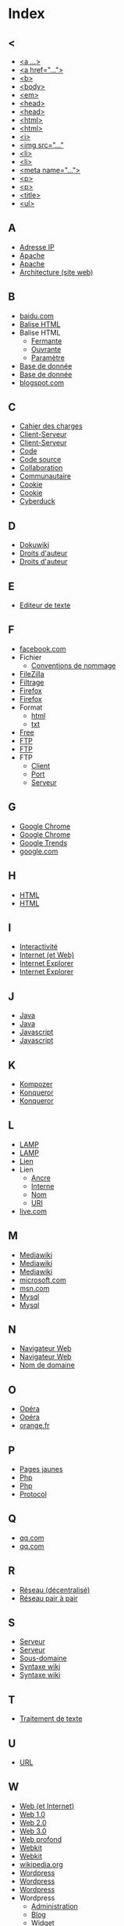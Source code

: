 * Index
** <
   - [[file:initiation-ftp-html-outils.org::#sec-2-1][<a ...>]]
   - [[file:initiation-ftp-html-wordpress.org::#sec-3][<a href="...">]]
   - [[file:initiation-ftp-html-outils.org::#sec-2-1][<b>]]
   - [[file:initiation-ftp-html-wordpress.org::#sec-3][<body>]]
   - [[file:initiation-ftp-html-outils.org::#sec-2-1][<em>]]
   - [[file:initiation-ftp-html-wordpress.org::#sec-3][<head>]]
   - [[file:initiation-ftp-html-outils.org::#sec-2-1][<head>]]
   - [[file:initiation-ftp-html-wordpress.org::#sec-3][<html>]]
   - [[file:initiation-ftp-html-outils.org::#sec-2-1][<html>]]
   - [[file:initiation-ftp-html-outils.org::#sec-2-1][<i>]]
   - [[file:initiation-ftp-html-wordpress.org::#sec-3][<img src="..."]]
   - [[file:initiation-ftp-html-wordpress.org::#sec-3][<li>]]
   - [[file:initiation-ftp-html-outils.org::#sec-2-1][<li>]]
   - [[file:initiation-ftp-html-wordpress.org::#sec-3][<meta name="...">]]
   - [[file:initiation-ftp-html-wordpress.org::#sec-3][<p>]]
   - [[file:initiation-ftp-html-outils.org::#sec-2-1][<p>]]
   - [[file:initiation-ftp-html-wordpress.org::#sec-3][<title>]]
   - [[file:initiation-ftp-html-outils.org::#sec-2-1][<ul>]]
** A
   - [[file:histoire-du-web-et-enjeux-sociaux.org::#sec-7][Adresse IP]]
   - [[file:initiation-ftp-html-outils.org::#sec-1][Apache]]
   - [[file:navigateur-serveur-lamp-formats-web.org::#sec-2][Apache]]
   - [[file:histoire-du-web-et-enjeux-sociaux.org::#sec-3][Architecture (site web)]]
** B
   - [[file:histoire-du-web-et-enjeux-sociaux.org::#sec-10-1][baidu.com]]
   - [[file:initiation-ftp-html-wordpress.org::#sec-3][Balise HTML]]
   - Balise HTML
     - [[file:initiation-ftp-html-wordpress.org::#sec-3][Fermante]]
     - [[file:initiation-ftp-html-wordpress.org::#sec-3][Ouvrante]]
     - [[file:initiation-ftp-html-wordpress.org::#sec-3][Paramètre]]
   - [[file:initiation-ftp-html-outils.org::#sec-1][Base de donnée]]
   - [[file:navigateur-serveur-lamp-formats-web.org::#sec-2][Base de donnée]]
   - [[file:histoire-du-web-et-enjeux-sociaux.org::#sec-10-1][blogspot.com]]
** C
   - [[file:histoire-du-web-et-enjeux-sociaux.org::#sec-3][Cahier des charges]]
   - [[file:initiation-ftp-html-outils.org::#sec-1][Client-Serveur]]
   - [[file:navigateur-serveur-lamp-formats-web.org::#sec-2][Client-Serveur]]
   - [[file:histoire-du-web-et-enjeux-sociaux.org::#sec-3][Code]]
   - [[file:initiation-ftp-html-wordpress.org::#sec-3][Code source]]
   - [[file:histoire-du-web-et-enjeux-sociaux.org::#sec-3][Collaboration]]
   - [[file:histoire-du-web-et-enjeux-sociaux.org::#sec-5][Communautaire]]
   - [[file:initiation-ftp-html-outils.org::#sec-1][Cookie]]
   - [[file:navigateur-serveur-lamp-formats-web.org::#sec-2][Cookie]]
   - [[file:histoire-du-web-et-enjeux-sociaux.org::#sec-4][Cyberduck]]
** D
   - [[file:histoire-du-web-et-enjeux-sociaux.org::#sec-4][Dokuwiki]]
   - [[file:histoire-du-web-et-enjeux-sociaux.org::#sec-8][Droits d'auteur]]
   - [[file:histoire-du-web-et-enjeux-sociaux.org::#sec-5][Droits d'auteur]]
** E
   - [[file:histoire-du-web-et-enjeux-sociaux.org::#sec-4][Editeur de texte]]
** F
   - [[file:histoire-du-web-et-enjeux-sociaux.org::#sec-10-2][facebook.com]]
   - Fichier
     - [[file:initiation-ftp-html-wordpress.org::#sec-2][Conventions de nommage]]
   - [[file:histoire-du-web-et-enjeux-sociaux.org::#sec-4][FileZilla]]
   - [[file:histoire-du-web-et-enjeux-sociaux.org::#sec-8][Filtrage]]
   - [[file:initiation-ftp-html-outils.org::#sec-1][Firefox]]
   - [[file:navigateur-serveur-lamp-formats-web.org::#sec-2][Firefox]]
   - Format
     - [[file:initiation-ftp-html-wordpress.org::#sec-2][html]]
     - [[file:initiation-ftp-html-wordpress.org::#sec-2][txt]]
   - [[file:histoire-du-web-et-enjeux-sociaux.org::#sec-10-2][Free]]
   - [[file:initiation-ftp-html-wordpress.org::#sec-2][FTP]]
   - [[file:initiation-ftp-html-outils.org::#sec-1][FTP]]
   - FTP
     - [[file:initiation-ftp-html-wordpress.org::#sec-2][Client]]
     - [[file:initiation-ftp-html-wordpress.org::#sec-2][Port]]
     - [[file:initiation-ftp-html-wordpress.org::#sec-2][Serveur]]
** G
   - [[file:initiation-ftp-html-outils.org::#sec-1][Google Chrome]]
   - [[file:navigateur-serveur-lamp-formats-web.org::#sec-2][Google Chrome]]
   - [[file:histoire-du-web-et-enjeux-sociaux.org::#sec-10-5][Google Trends]]
   - [[file:histoire-du-web-et-enjeux-sociaux.org::#sec-10-2][google.com]]
** H
   - [[file:initiation-ftp-html-wordpress.org::#sec-3][HTML]]
   - [[file:initiation-ftp-html-outils.org::#sec-2][HTML]]
** I
   - [[file:histoire-du-web-et-enjeux-sociaux.org::#sec-5][Interactivité]]
   - [[file:histoire-du-web-et-enjeux-sociaux.org::#sec-7][Internet (et Web)]]
   - [[file:initiation-ftp-html-outils.org::#sec-1][Internet Explorer]]
   - [[file:navigateur-serveur-lamp-formats-web.org::#sec-2][Internet Explorer]]
** J
   - [[file:initiation-ftp-html-outils.org::#sec-1][Java]]
   - [[file:navigateur-serveur-lamp-formats-web.org::#sec-2][Java]]
   - [[file:initiation-ftp-html-outils.org::#sec-1][Javascript]]
   - [[file:navigateur-serveur-lamp-formats-web.org::#sec-2][Javascript]]
** K
   - [[file:histoire-du-web-et-enjeux-sociaux.org::#sec-4][Kompozer]]
   - [[file:initiation-ftp-html-outils.org::#sec-1][Konqueror]]
   - [[file:navigateur-serveur-lamp-formats-web.org::#sec-2][Konqueror]]
** L
   - [[file:initiation-ftp-html-outils.org::#sec-1][LAMP]]
   - [[file:navigateur-serveur-lamp-formats-web.org::#sec-2][LAMP]]
   - [[file:initiation-ftp-html-wordpress.org::#sec-3][Lien]]
   - Lien
     - [[file:initiation-ftp-html-wordpress.org::#sec-3][Ancre]]
     - [[file:initiation-ftp-html-wordpress.org::#sec-3][Interne]]
     - [[file:initiation-ftp-html-wordpress.org::#sec-3][Nom]]
     - [[file:initiation-ftp-html-wordpress.org::#sec-3][URI]]
   - [[file:histoire-du-web-et-enjeux-sociaux.org::#sec-10-1][live.com]]
** M
   - [[file:initiation-ftp-html-outils.org::#sec-3-2][Mediawiki]]
   - [[file:histoire-du-web-et-enjeux-sociaux.org::#sec-4][Mediawiki]]
   - [[file:initiation-ftp-filezilla-html-kompozer-mediawiki.org::#sec-6][Mediawiki]]
   - [[file:histoire-du-web-et-enjeux-sociaux.org::#sec-10-1][microsoft.com]]
   - [[file:histoire-du-web-et-enjeux-sociaux.org::#sec-10-1][msn.com]]
   - [[file:initiation-ftp-html-outils.org::#sec-1][Mysql]]
   - [[file:navigateur-serveur-lamp-formats-web.org::#sec-2][Mysql]]
** N
   - [[file:initiation-ftp-html-outils.org::#sec-1][Navigateur Web]]
   - [[file:navigateur-serveur-lamp-formats-web.org::#sec-2][Navigateur Web]]
   - [[file:histoire-du-web-et-enjeux-sociaux.org::#sec-7][Nom de domaine]]
** O
   - [[file:initiation-ftp-html-outils.org::#sec-1][Opéra]]
   - [[file:navigateur-serveur-lamp-formats-web.org::#sec-2][Opéra]]
   - [[file:histoire-du-web-et-enjeux-sociaux.org::#sec-10-2][orange.fr]]
** P
   - [[file:histoire-du-web-et-enjeux-sociaux.org::#sec-10-2][Pages jaunes]]
   - [[file:initiation-ftp-html-outils.org::#sec-1][Php]]
   - [[file:navigateur-serveur-lamp-formats-web.org::#sec-2][Php]]
   - [[file:histoire-du-web-et-enjeux-sociaux.org::#sec-7][Protocol]]
** Q
   - [[file:histoire-du-web-et-enjeux-sociaux.org::#sec-10-1][qq.com]]
   - [[file:histoire-du-web-et-enjeux-sociaux.org::#sec-10-1][qq.com]]
** R
   - [[file:histoire-du-web-et-enjeux-sociaux.org::#sec-7][Réseau (décentralisé)]]
   - [[file:histoire-du-web-et-enjeux-sociaux.org::#sec-8][Réseau pair à pair]]
** S
   - [[file:initiation-ftp-html-outils.org::#sec-1][Serveur]]
   - [[file:navigateur-serveur-lamp-formats-web.org::#sec-2][Serveur]]
   - [[file:histoire-du-web-et-enjeux-sociaux.org::#sec-7][Sous-domaine]]
   - [[file:initiation-ftp-html-outils.org::#sec-3-2][Syntaxe wiki]]
   - [[file:initiation-ftp-filezilla-html-kompozer-mediawiki.org::#sec-6][Syntaxe wiki]]
** T
   - [[file:histoire-du-web-et-enjeux-sociaux.org::#sec-4][Traitement de texte]]
** U
   - [[file:histoire-du-web-et-enjeux-sociaux.org::#sec-7][URL]]
** W
   - [[file:histoire-du-web-et-enjeux-sociaux.org::#sec-7][Web (et Internet)]]
   - [[file:histoire-du-web-et-enjeux-sociaux.org::#sec-9][Web 1.0]]
   - [[file:histoire-du-web-et-enjeux-sociaux.org::#sec-9][Web 2.0]]
   - [[file:histoire-du-web-et-enjeux-sociaux.org::#sec-9][Web 3.0]]
   - [[file:histoire-du-web-et-enjeux-sociaux.org::#sec-8][Web profond]]
   - [[file:initiation-ftp-html-outils.org::#sec-1][Webkit]]
   - [[file:navigateur-serveur-lamp-formats-web.org::#sec-2][Webkit]]
   - [[file:histoire-du-web-et-enjeux-sociaux.org::#sec-10-1][wikipedia.org]]
   - [[file:initiation-ftp-html-wordpress.org::#sec-4-1][Wordpress]]
   - [[file:initiation-ftp-html-outils.org::#sec-3-1][Wordpress]]
   - [[file:histoire-du-web-et-enjeux-sociaux.org::#sec-4][Wordpress]]
   - Wordpress
     - [[file:initiation-ftp-html-wordpress.org::#sec-4-1][Administration]]
     - [[file:initiation-ftp-html-wordpress.org::#sec-4-1][Blog]]
     - [[file:initiation-ftp-html-wordpress.org::#sec-4-1][Widget]]
     - [[file:initiation-ftp-html-wordpress.org::#sec-4-1][Édition]]
** X
   - [[file:initiation-ftp-html-outils.org::#sec-1][Xulrunner]]
   - [[file:navigateur-serveur-lamp-formats-web.org::#sec-2][Xulrunner]]
** Y
   - [[file:histoire-du-web-et-enjeux-sociaux.org::#sec-10-2][yahoo.com]]
   - [[file:histoire-du-web-et-enjeux-sociaux.org::#sec-10-1][yahoo.com]]
   - [[file:histoire-du-web-et-enjeux-sociaux.org::#sec-10-2][youtube.com]]
   - [[file:histoire-du-web-et-enjeux-sociaux.org::#sec-10-1][youtube.com]]
